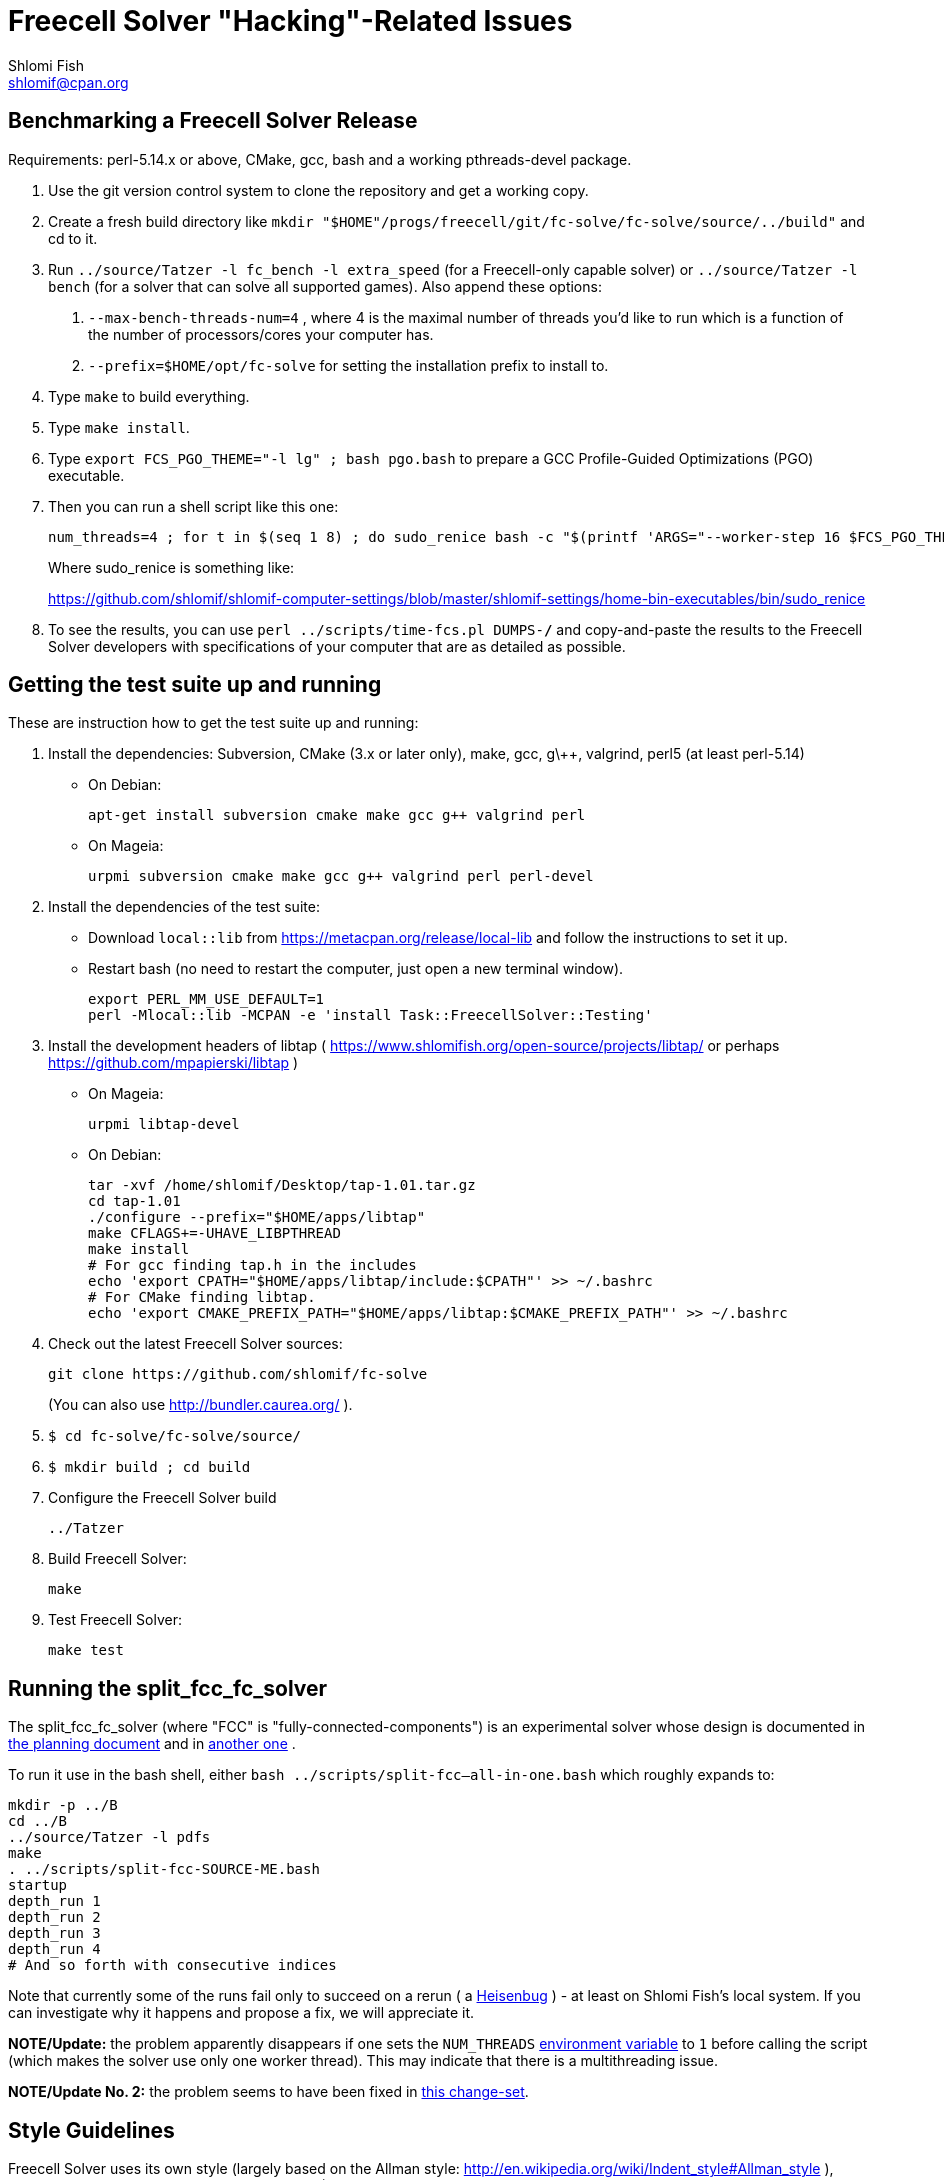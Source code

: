 Freecell Solver "Hacking"-Related Issues
========================================
Shlomi Fish <shlomif@cpan.org>
:Date: 2016-09-22
:Revision: $Id$

[id="benchmarking"]
Benchmarking a Freecell Solver Release
--------------------------------------

Requirements: perl-5.14.x or above, CMake, gcc, bash and a working
pthreads-devel package.

1. Use the git version control system to clone the repository and get a working
copy.

2. Create a fresh build directory like
+mkdir "$HOME"/progs/freecell/git/fc-solve/fc-solve/source/../build"+
and cd to it.

3. Run +../source/Tatzer -l fc_bench -l extra_speed+ (for a Freecell-only capable solver)
or +../source/Tatzer -l bench+ (for a solver that can solve all supported
games). Also append these options:
+
    a. +--max-bench-threads-num=4+ , where 4 is the maximal
    number of threads you'd like to run which is a function of the number of
    processors/cores your computer has.
+
    b. +--prefix=$HOME/opt/fc-solve+ for setting the installation prefix to
    install to.

4. Type +make+ to build everything.

5. Type +make install+.

6. Type +export FCS_PGO_THEME="-l lg" ;  bash pgo.bash+ to prepare a GCC Profile-Guided Optimizations (PGO)
executable.

7. Then you can run a shell script like this one:
+
--------------------------------------
num_threads=4 ; for t in $(seq 1 8) ; do sudo_renice bash -c "$(printf 'ARGS="--worker-step 16 $FCS_PGO_THEME" bash ../scripts/time-threads-num.bash %d %d' $num_threads $num_threads)" ; done
--------------------------------------
+
Where sudo_renice is something like:
+
https://github.com/shlomif/shlomif-computer-settings/blob/master/shlomif-settings/home-bin-executables/bin/sudo_renice

8. To see the results, you can use +perl ../scripts/time-fcs.pl
DUMPS-*/*+ and copy-and-paste the results to the Freecell Solver developers
with specifications of your computer that are as detailed as possible.

[id="test_suite"]
Getting the test suite up and running
-------------------------------------

These are instruction how to get the test suite up and running:

1. Install the dependencies: Subversion, CMake (3.x or later only), make,
gcc, g\++, valgrind, perl5 (at least perl-5.14)
+
* On Debian:
+
--------------------
apt-get install subversion cmake make gcc g++ valgrind perl
--------------------
+
* On Mageia:
+
-------------------
urpmi subversion cmake make gcc g++ valgrind perl perl-devel
-------------------

2. Install the dependencies of the test suite:
+
* Download +local::lib+ from https://metacpan.org/release/local-lib
and follow the instructions to set it up.
+
* Restart bash (no need to restart the computer, just open a new terminal
window).
+
----------
export PERL_MM_USE_DEFAULT=1
perl -Mlocal::lib -MCPAN -e 'install Task::FreecellSolver::Testing'
----------

3. Install the development headers of
libtap ( https://www.shlomifish.org/open-source/projects/libtap/ or perhaps
https://github.com/mpapierski/libtap )
+
* On Mageia:
+
----------------------
urpmi libtap-devel
----------------------
+
* On Debian:
+
------------------------------
tar -xvf /home/shlomif/Desktop/tap-1.01.tar.gz
cd tap-1.01
./configure --prefix="$HOME/apps/libtap"
make CFLAGS+=-UHAVE_LIBPTHREAD
make install
# For gcc finding tap.h in the includes
echo 'export CPATH="$HOME/apps/libtap/include:$CPATH"' >> ~/.bashrc
# For CMake finding libtap.
echo 'export CMAKE_PREFIX_PATH="$HOME/apps/libtap:$CMAKE_PREFIX_PATH"' >> ~/.bashrc
------------------------------

4. Check out the latest Freecell Solver sources:
+
-------------------
git clone https://github.com/shlomif/fc-solve
-------------------
+
(You can also use http://bundler.caurea.org/ ).

5. +$ cd fc-solve/fc-solve/source/+

6. +$ mkdir build ; cd build+

7. Configure the Freecell Solver build
+
-------------------
../Tatzer
-------------------

8. Build Freecell Solver:
+
-------------------
make
-------------------

9. Test Freecell Solver:
+
-------------------
make test
-------------------

[id="split_fcc_fc_solver"]
Running the split_fcc_fc_solver
-------------------------------

The split_fcc_fc_solver (where "FCC" is "fully-connected-components") is
an experimental solver whose design is documented in link:../docs/split-fully-connected-components-based-solver-planning.txt[the planning document]
and in link:../docs/fully-connected-components-based-solver-planning.txt[another one] .

To run it use in the bash shell, either +bash ../scripts/split-fcc--all-in-one.bash+ which roughly expands to:

------------------------------------
mkdir -p ../B
cd ../B
../source/Tatzer -l pdfs
make
. ../scripts/split-fcc-SOURCE-ME.bash
startup
depth_run 1
depth_run 2
depth_run 3
depth_run 4
# And so forth with consecutive indices
------------------------------------

Note that currently some of the runs fail only to succeed on a rerun (
a https://en.wikipedia.org/wiki/Heisenbug[Heisenbug] ) - at least on
Shlomi Fish's local system. If you can investigate why it happens and propose a
fix, we will appreciate it.

*NOTE/Update:* the problem apparently disappears if one sets the +NUM_THREADS+
https://en.wikipedia.org/wiki/Environment_variable[environment variable] to
+1+ before calling the script (which makes the solver use only one worker thread).
This may indicate that there is a multithreading issue.

*NOTE/Update No. 2:* the problem seems to have been fixed in
https://github.com/shlomif/fc-solve/commit/6595a530b583462707b985b278d1b2c649c1ee42[this change-set].
[id="style_guidelines"]
Style Guidelines
----------------

Freecell Solver uses its own style (largely based on the Allman style:
http://en.wikipedia.org/wiki/Indent_style#Allman_style ),
based on the preferences of its primary author (Shlomi Fish). The style is
largely enforced by the "clang-format" formatter (using its 7.0.0 version
currently). Some guidelines for the style will be given here.

[id="four-spaces"]
4 Spaces for Indentation
~~~~~~~~~~~~~~~~~~~~~~~~

The Freecell Solver source code should be kept free of horizontal
tabs (\t, HT, \x09) and use spaces alone. Furthermore, there should be
a 4 wide space indentation inside blocks:

----------------
if (COND())
{
    int i;

    printf("%s\n", "COND() is successful!");

    for (i=0 ; i < 10 ; i++)
    {
        ...
    }
}
----------------

[id="curly-braces"]
Curly Braces Alignment
~~~~~~~~~~~~~~~~~~~~~~

The opening curly brace of an if-statement or a for-statement should be
placed below the statement on the same level as the other line, and the
inner block indented by 4 spaces. A good example can be found in the previous
section. Here are some bad examples:

----------------
if ( COND() ) {
    /* Bad because the opening brace is on the same line.
}
----------------

----------------
if ( COND() )
    {
    /* Bad because the left and right braces are indented along with
    the block. */
    printf(....)
    }
----------------

----------------
/* GNU Style - fear and loathing. */
if ( COND() )
  {
    printf(....)
  }
----------------

[id="comments-precede"]
Comments should precede the lines performing the action
~~~~~~~~~~~~~~~~~~~~~~~~~~~~~~~~~~~~~~~~~~~~~~~~~~~~~~~

Comments should come one line before the line that they explain:

----------------
/* Check if it can be moved to something on the same stack */
for ( dc = 0 ; dc < c-1 ; dc++ )
{
    .
    .
    .
}
----------------

+TODO: Fill in+

[id="one-line-clauses"]
One line clauses should be avoided
~~~~~~~~~~~~~~~~~~~~~~~~~~~~~~~~~~

One should avoid one-line clauses inside the clauses of +if+, +else+,
+elsif+, +while+, etc. Instead one should wrap the single statements inside
blocks. This is to avoid common errors with extraneous semicolons:

----------------
/* Bad: */
if (COND())
    printf ("%s\n", "Success!");

/* Good: */
if (COND())
{
    printf ("%s\n", "Success!");
}

/* Bad: */
while (COND())
    printf("%s\n", "I'm still running.");

/* Good: */
while (COND())
{
    printf("%s\n", "I'm still running.");
}
----------------

[id="id-naming"]
Identifier Naming Conventions
~~~~~~~~~~~~~~~~~~~~~~~~~~~~~

Here are some naming conventions for identifiers:

1. Please do not use capital letters (including not +CamelCase+) - use
all lowercase letters with words separated by underscores. Remember, C is
case sensitive.

2. Note, however, that comments should be phrased in proper English, with
proper Capitalization and distinction between uppercase and lowercase
letters. So should the rest of the Freecell Solver internal and external
documentation.

3. Some commonly used abbreviations:

----------------
max - maximum
num - numbers
cols - columns
dest - destination
src - source
ds - dest stack
stack - usually the source stack
ptr - pointer
val - value
c - the card index/position within the column
befs - Best First Search (one of the types of searches used by Freecell Solver)
a_star - also refers to "befs" from historical reasons (should be converted
to "befs" in the non-external interface.)
dfs - Depth-First Search (one of the types of searches used by Freecell Solver)
----------------

[id="if-0"]
Don't comment-out - use #if 0 to temporarily remove code
~~~~~~~~~~~~~~~~~~~~~~~~~~~~~~~~~~~~~~~~~~~~~~~~~~~~~~~~

Code should not be commented-out using gigantic +/* ... */+ comments. Instead,
it should be out-blocked using +#if 0...#endif+.

In Perl code, one can use the following POD paradigm to remove a block of
code:

----------------
=begin Removed

Removed code here.

=end Removed

=cut
----------------
